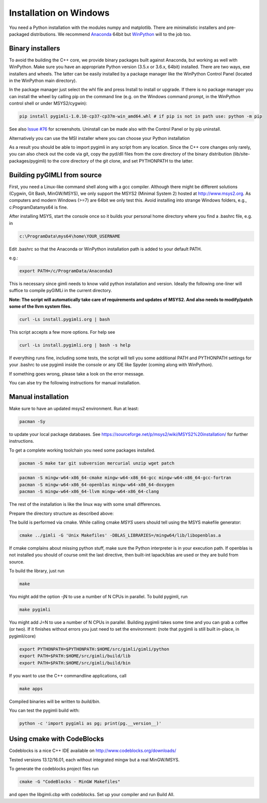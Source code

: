 .. _sec:install_win:
Installation on Windows
-----------------------

You need a Python installation with the modules numpy and matplotlib.
There are minimalistic installers and pre-packaged distributions.
We recommend `Anaconda <http://www.continuum.io/>`_ 64bit but `WinPython <http://winpython.github.io/#releases>`_ will to the job too.

Binary installers
.................

To avoid the building the C++ core, we provide binary packages built against Anaconda,
but working as well with WinPython.
Make sure you have an appropriate Python version (3.5.x or 3.6.x, 64bit) installed.
There are two ways, exe installers and wheels. The latter can be easily installed by a
package manager like the WinPython Control Panel (located in the WinPython main directory).

..  image:: https://img.shields.io/badge/pyGIMLi1.0.10_win64-Python_3.7_Wheel-green.svg
   :target: https://github.com/gimli-org/gimli/releases/download/v1.0.10/pygimli-1.0.10-cp37-cp37m-win_amd64.whl
..  image:: https://img.shields.io/badge/pyGIMLi1.0.10_win64-Python_3.6_Wheel-green.svg
   :target: https://github.com/gimli-org/gimli/releases/download/v1.0.10/pygimli-1.0.10-cp36-cp36m-win_amd64.whl
..  image:: https://img.shields.io/badge/pyGIMLi1.0.9_win64-Python_3.6_Wheel-green.svg
   :target: https://github.com/gimli-org/gimli/releases/download/v1.0.9/pygimli-1.0.9-cp36-cp36m-win_amd64.whl

In the package manager just select the whl file and press Install to install or upgrade.
If there is no package manager you can install the wheel by calling pip on the command line
(e.g. on the Windows command prompt, in the WinPython control shell or under MSYS2/cygwin):

.. code-block:: bash

    pip install pygimli-1.0.10-cp37-cp37m-win_amd64.whl # if pip is not in path use: python -m pip

See also `Issue #76 <https://github.com/gimli-org/gimli/issues/76>`_ for screenshots.
Uninstall can be made also with the Control Panel or by pip uninstall.

Alternatively you can use the MSI installer where you can choose your Python installation

..  image:: https://img.shields.io/badge/pyGIMLi1.0.10_win64-MSI_for_Python_3.7-green.svg
   :target: https://github.com/gimli-org/gimli/releases/download/v1.0.10/pygimli-1.0.10.win-amd64-py37.msi
..  image:: https://img.shields.io/badge/pyGIMLi1.0.10_win64-MSI_for_Python_3.6-green.svg
   :target: https://github.com/gimli-org/gimli/releases/download/v1.0.10/pygimli-1.0.10.win-amd64-py36.msi
..  image:: https://img.shields.io/badge/pyGIMLi1.0.9_win64-MSI_for_Python_3.6-green.svg
   :target: https://github.com/gimli-org/gimli/releases/download/v1.0.9/pygimli-1.0.9.win-amd64-py36.msi

As a result you should be able to import pygimli in any script from any location.
Since the C++ core changes only rarely, you can also check out the code via git, copy the
pyd/dll files from the core directory of the binary distribution (lib/site-packages/pygimli)
to the core directory of the git clone, and set PYTHONPATH to the latter.

Building pyGIMLI from source
............................

First, you need a Linux-like command shell along with a gcc compiler.
Although there might be different solutions (Cygwin, Git Bash, MinGW/MSYS),
we only support the MSYS2 (Minimal System 2) hosted at http://www.msys2.org.
As computers and modern Windows (>=7) are 64bit we only test this.
Avoid installing into strange Windows folders, e.g., c:\ProgramData\mys64 is fine.

After installing MSYS, start the console once so it builds your personal home
directory where you find a .bashrc file, e.g. in

.. code-block:: bash

    c:\ProgramData\mys64\home\YOUR_USERNAME

Edit .bashrc so that the Anaconda or WinPython installation path is added to your default
PATH.

e.g.:

.. code-block:: bash

    export PATH=/c/ProgramData/Anaconda3

This is necessary since gimli needs to know valid python installation and
version. Ideally the following one-liner will suffice to compile pyGIMLi in the
current directory.

**Note: The script will automatically take care of requirements and updates of MSYS2.
And also needs to modify/patch some of the llvm system files.**

.. code:: bash

    curl -Ls install.pygimli.org | bash

This script accepts a few more options. For help see

.. code:: bash

    curl -Ls install.pygimli.org | bash -s help

If everything runs fine, including some tests, the script will tell you some
additional PATH and PYTHONPATH settings for your .bashrc to use pygimli inside
the console or any IDE like Spyder (coming along with WinPython).

If something goes wrong, please take a look on the error message.

You can alse try the following instructions for manual installation.

Manual installation
...................

Make sure to have an updated msys2 environment. Run at least:

.. code-block:: bash

    pacman -Sy

to update your local package databases. See https://sourceforge.net/p/msys2/wiki/MSYS2%20installation/
for further instructions.

To get a complete working toolchain you need some packages installed.

.. code-block:: bash

    pacman -S make tar git subversion mercurial unzip wget patch

.. code-block:: bash

    pacman -S mingw-w64-x86_64-cmake mingw-w64-x86_64-gcc mingw-w64-x86_64-gcc-fortran
    pacman -S mingw-w64-x86_64-openblas mingw-w64-x86_64-doxygen
    pacman -S mingw-w64-x86_64-llvm mingw-w64-x86_64-clang

The rest of the installation is like the linux way with some small differences.

Prepare the directory structure as described above:

The build is performed via cmake. While calling cmake *MSYS* users should tell
using the MSYS makefile generator:

.. code-block:: bash

    cmake ../gimli -G 'Unix Makefiles' -DBLAS_LIBRARIES=/mingw64/lib/libopenblas.a

If cmake complains about missing python stuff, make sure the Python interpreter
is in your execution path. If openblas is not installed you should of course omit
the last directive, then built-int lapack/blas are used or they are build from source.

To build the library, just run

.. code-block:: bash

    make

You might add the option -jN to use a number of N CPUs in parallel.
To build pygimli, run

.. code-block:: bash

    make pygimli

You might add J=N to use a number of N CPUs in parallel.
Building pygimli takes some time and you can grab a coffee (or two).
If it finishes without errors you just need to set the environment:
(note that pygimli is still built in-place, in pygimli/core)

.. code-block:: bash

    export PYTHONPATH=$PYTHONPATH:$HOME/src/gimli/gimli/python
    export PATH=$PATH:$HOME/src/gimli/build/lib
    export PATH=$PATH:$HOME/src/gimli/build/bin

If you want to use the C++ commandline applications, call

.. code-block:: bash

    make apps

Compiled binaries will be written to `build/bin`.

You can test the pygimli build with:

.. code-block:: bash

    python -c 'import pygimli as pg; print(pg.__version__)'


Using cmake with CodeBlocks
...........................

Codeblocks is a nice C++ IDE available on http://www.codeblocks.org/downloads/

Tested versions 13.12/16.01, each without integrated mingw but a real MinGW/MSYS.

To generate the codeblocks project files run

.. code-block:: bash

    cmake -G "CodeBlocks - MinGW Makefiles"

and open the libgimli.cbp with codeblocks. Set up your compiler and run Build All.
